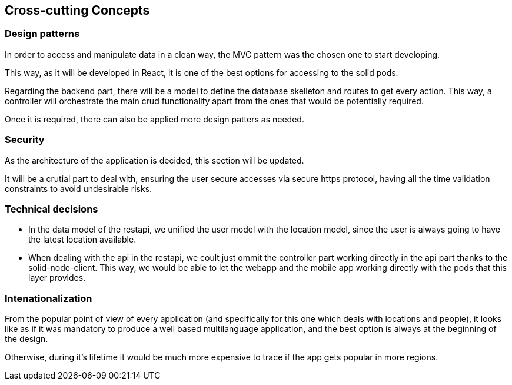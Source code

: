[[section-concepts]]
== Cross-cutting Concepts

=== Design patterns

In order to access and manipulate data in a clean way, the MVC pattern was the chosen one to start developing. 

This way, as it will be developed in React, it is one of the best options for accessing to the solid pods.

Regarding the backend part, there will be a model to define the database skelleton and routes to get every action. This way, a controller will orchestrate the main crud functionality apart from the ones that would be potentially required.

Once it is required, there can also be applied more design patters as needed.

=== Security
As the architecture of the application is decided, this section will be updated.

It will be a crutial part to deal with, ensuring the user secure accesses via secure https protocol, having all the time validation constraints to avoid undesirable risks.

=== Technical decisions
* In the data model of the restapi, we unified the user model with the location model, since the user is always going to have the latest location available.
* When dealing with the api in the restapi, we coult just ommit the controller part working directly in the api part thanks to the solid-node-client. This way, we would be able to let the webapp and the mobile app working directly with the pods that this layer provides. 

=== Intenationalization
From the popular point of view of every application (and specifically for this one which deals with locations and people), it looks like as if it was mandatory to produce a well based multilanguage application, and the best option is always at the beginning of the design. 

Otherwise, during it's lifetime it would be much more expensive to trace if the app gets popular in more regions.

